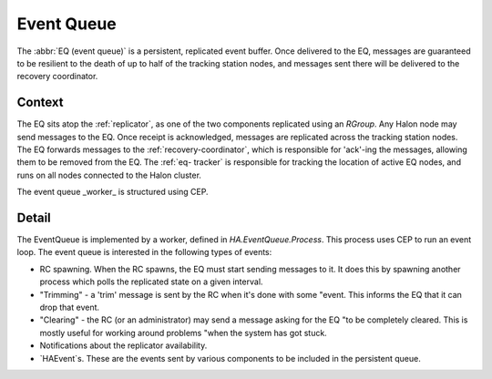 Event Queue
===========

The :abbr:`EQ (event queue)` is a persistent, replicated event buffer. Once
delivered to the EQ, messages are guaranteed to be resilient to the death of up
to half of the tracking station nodes, and messages sent there will be delivered
to the recovery coordinator.

Context
-------

The EQ sits atop the :ref:`replicator`, as one of the two components replicated
using an `RGroup`. Any Halon node may send messages to the EQ. Once receipt is
acknowledged, messages are replicated across the tracking station nodes. The EQ
forwards messages to the :ref:`recovery-coordinator`, which is responsible for
'ack'-ing the messages, allowing them to be removed from the EQ. The :ref:`eq-
tracker` is responsible for tracking the location of active EQ nodes, and runs
on all nodes connected to the Halon cluster.

The event queue _worker_ is structured using CEP.

Detail
------

The EventQueue is implemented by a worker, defined in `HA.EventQueue.Process`.
This process uses CEP to run an event loop. The event queue is interested in the
following types of events:

- RC spawning. When the RC spawns, the EQ must start sending messages to it. It
  does this by spawning another process which polls the replicated state on a
  given interval.

- "Trimming" - a 'trim' message is sent by the RC when it's done with some
  "event. This informs the EQ that it can drop that event.

- "Clearing" - the RC (or an administrator) may send a message asking for the EQ
  "to be completely cleared. This is mostly useful for working around problems
  "when the system has got stuck.

- Notifications about the replicator availability.

- `HAEvent`s. These are the events sent by various components to be included in
  the persistent queue.
